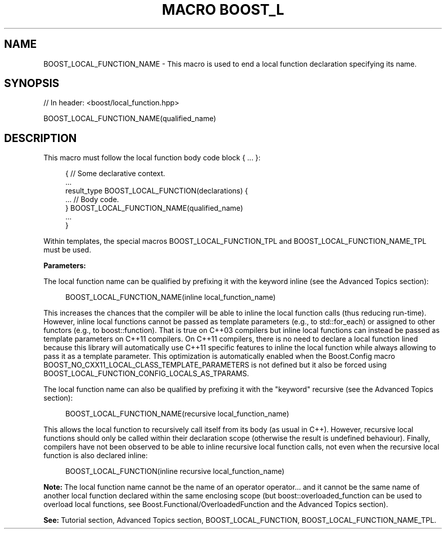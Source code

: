 .\"Generated by db2man.xsl. Don't modify this, modify the source.
.de Sh \" Subsection
.br
.if t .Sp
.ne 5
.PP
\fB\\$1\fR
.PP
..
.de Sp \" Vertical space (when we can't use .PP)
.if t .sp .5v
.if n .sp
..
.de Ip \" List item
.br
.ie \\n(.$>=3 .ne \\$3
.el .ne 3
.IP "\\$1" \\$2
..
.TH "MACRO BOOST_L" 3 "" "" ""
.SH "NAME"
BOOST_LOCAL_FUNCTION_NAME \- This macro is used to end a local function declaration specifying its name\&.
.SH "SYNOPSIS"

.sp
.nf
// In header: <boost/local_function\&.hpp>

BOOST_LOCAL_FUNCTION_NAME(qualified_name)
.fi
.SH "DESCRIPTION"
.PP
This macro must follow the local function body code block
{ \&.\&.\&. }:

.sp
.if n \{\
.RS 4
.\}
.nf
{ // Some declarative context\&.
    \&.\&.\&.
    result_type BOOST_LOCAL_FUNCTION(declarations) {
        \&.\&.\&. // Body code\&.
    } BOOST_LOCAL_FUNCTION_NAME(qualified_name)
    \&.\&.\&.
}

.fi
.if n \{\
.RE
.\}

.PP
Within templates, the special macros
BOOST_LOCAL_FUNCTION_TPL
and
BOOST_LOCAL_FUNCTION_NAME_TPL
must be used\&.
.PP
\fBParameters:\fR
.TS
allbox tab(:);
l l.
T{
\fBqualified_name\fR
T}:T{
The name of the local function optionally qualified as follow: .if n \{\
.RS 4
.\}
.nf
name:
        [inline] [recursive] local_function_name

.fi
.if n \{\
.RE
.\}
.sp
 (Lexical conventions: token1 | token2 means either token1 or token2; [token] means either token or nothing; {expression} means the token resulting from the expression\&.)
T}
.TE
.sp 1

.PP
The local function name can be qualified by prefixing it with the keyword
inline
(see the
Advanced Topics
section):

.sp
.if n \{\
.RS 4
.\}
.nf
BOOST_LOCAL_FUNCTION_NAME(inline local_function_name)

.fi
.if n \{\
.RE
.\}
.sp
This increases the chances that the compiler will be able to inline the local function calls (thus reducing run\-time)\&. However, inline local functions cannot be passed as template parameters (e\&.g\&., to
std::for_each) or assigned to other functors (e\&.g\&., to
boost::function)\&. That is true on C++03 compilers but inline local functions can instead be passed as template parameters on C++11 compilers\&. On C++11 compilers, there is no need to declare a local function lined because this library will automatically use C++11 specific features to inline the local function while always allowing to pass it as a template parameter\&. This optimization is automatically enabled when the Boost\&.Config macro
BOOST_NO_CXX11_LOCAL_CLASS_TEMPLATE_PARAMETERS
is not defined but it also be forced using
BOOST_LOCAL_FUNCTION_CONFIG_LOCALS_AS_TPARAMS\&.
.PP
The local function name can also be qualified by prefixing it with the "keyword"
recursive
(see the
Advanced Topics
section):

.sp
.if n \{\
.RS 4
.\}
.nf
BOOST_LOCAL_FUNCTION_NAME(recursive local_function_name)

.fi
.if n \{\
.RE
.\}
.sp
This allows the local function to recursively call itself from its body (as usual in C++)\&. However, recursive local functions should only be called within their declaration scope (otherwise the result is undefined behaviour)\&. Finally, compilers have not been observed to be able to inline recursive local function calls, not even when the recursive local function is also declared inline:

.sp
.if n \{\
.RS 4
.\}
.nf
BOOST_LOCAL_FUNCTION(inline recursive local_function_name)

.fi
.if n \{\
.RE
.\}

.PP
\fBNote:\fR
The local function name cannot be the name of an operator
operator\&.\&.\&.
and it cannot be the same name of another local function declared within the same enclosing scope (but
boost::overloaded_function
can be used to overload local functions, see Boost\&.Functional/OverloadedFunction and the
Advanced Topics
section)\&.
.PP
\fBSee:\fR
Tutorial
section,
Advanced Topics
section,
BOOST_LOCAL_FUNCTION,
BOOST_LOCAL_FUNCTION_NAME_TPL\&.

